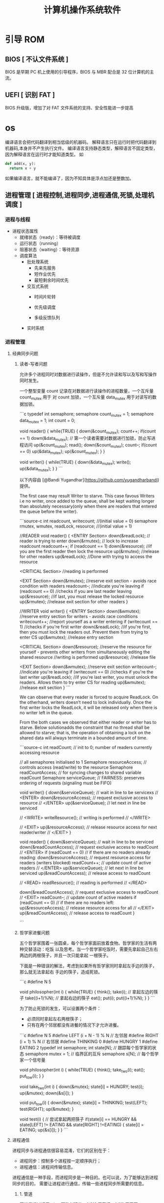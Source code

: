 #+TITLE: 计算机操作系统软件
#+KEYWORDS: 人，方便玩机
#+DESCRIPTION: 发挥计算机功能极限
* 引导 ROM 
** BIOS [ 不认文件系统 ]
   BIOS 是早期 PC 机上使用的引导程序，BIOS 与 MBR 配合是 32 位计算机的主流。
** UEFI [ 识别 FAT ]
   BIOS 升级版，增加了对 FAT 文件系统的支持、安全性能进一步提高
* os 
  编译语言会把代码翻译到相当低级的机器码。
  解释语言只在运行时把代码翻译到机器码,本身并不产生执行文件。
  编译语言支持静态类型，解释语言不固定类型，因为解释语言在运行时才能知道类型。
  如
  #+begin_src python
    def add(x, y):
      return x + y
  #+end_src
  如果编译语言，就不能编译了，因为不知具体是浮点加还是整数加。
  

  
** 进程管理 [ 进程控制,进程同步,进程通信,死锁,处理机调度 ]
*** 进程与线程
    - 进程状态属性                                              
       - 就绪状态（ready）：等待被调度
       - 运行状态（running）
       - 阻塞状态（waiting）：等待资源

     - 调度算法
       - 批处理系统
         - 先来先服务
         - 短作业优先
         - 最短剩余时间优先 
       - 交互式系统
         - 时间片轮转

         - 优先级调度

         - 多级反馈队列
       - 实时系统
*** 进程管理
**** 经典同步问题
***** 读者-写者问题

         允许多个进程同时对数据进行读操作，但是不允许读和写以及写和写操作同时发生。

         一个整型变量 count 记录在对数据进行读操作的进程数量，一个互斥量 count_mutex 用于
         对 count 加锁，一个互斥量 data_mutex 用于对读写的数据加锁。

         ```c
         typedef int semaphore;
         semaphore count_mutex = 1;
         semaphore data_mutex = 1;
         int count = 0;

         void reader() {
             while(TRUE) {
                 down(&count_mutex);
                 count++;
                 if(count == 1) down(&data_mutex); // 第一个读者需要对数据进行加锁，防止写进程访问
                 up(&count_mutex);
                 read();
                 down(&count_mutex);
                 count--;
                 if(count == 0) up(&data_mutex);
                 up(&count_mutex);
             }
         }

         void writer() {
             while(TRUE) {
                 down(&data_mutex);
                 write();
                 up(&data_mutex);
             }
         }
         ```

         以下内容由 [@Bandi Yugandhar](https://github.com/yugandharbandi) 提供。

         The first case may result Writer to starve. This case favous Writers i.e no
         writer, once added to the queue, shall be kept waiting longer than absolutely
         necessary(only when there are readers that entered the queue before the writer).

         ```source-c
         int readcount, writecount;                   //(initial value = 0)
         semaphore rmutex, wmutex, readLock, resource; //(initial value = 1)

         //READER
         void reader() {
         <ENTRY Section>
          down(&readLock);                 //  reader is trying to enter
          down(&rmutex);                  //   lock to increase readcount
           readcount++;                 
           if (readcount == 1)          
            down(&resource);              //if you are the first reader then lock  the resource
          up(&rmutex);                  //release  for other readers
          up(&readLock);                 //Done with trying to access the resource

         <CRITICAL Section>
         //reading is performed

         <EXIT Section>
          down(&rmutex);                  //reserve exit section - avoids race condition with readers
          readcount--;                       //indicate you're leaving
           if (readcount == 0)          //checks if you are last reader leaving
            up(&resource);              //if last, you must release the locked resource
          up(&rmutex);                  //release exit section for other readers
         }

         //WRITER
         void writer() {
           <ENTRY Section>
           down(&wmutex);                  //reserve entry section for writers - avoids race conditions
           writecount++;                //report yourself as a writer entering
           if (writecount == 1)         //checks if you're first writer
            down(&readLock);               //if you're first, then you must lock the readers out. Prevent them from trying to enter CS
           up(&wmutex);                  //release entry section

         <CRITICAL Section>
          down(&resource);                //reserve the resource for yourself - prevents other writers from simultaneously editing the shared resource
           //writing is performed
          up(&resource);                //release file

         <EXIT Section>
           down(&wmutex);                  //reserve exit section
           writecount--;                //indicate you're leaving
           if (writecount == 0)         //checks if you're the last writer
            up(&readLock);               //if you're last writer, you must unlock the readers. Allows them to try enter CS for reading
           up(&wmutex);                  //release exit section
         }
         ```

         We can observe that every reader is forced to acquire ReadLock. On the
         otherhand, writers doesn’t need to lock individually. Once the first writer
         locks the ReadLock, it will be released only when there is no writer left in the
         queue.

         From the both cases we observed that either reader or writer has to starve.
         Below solutionadds the constraint that no thread shall be allowed to starve;
         that is, the operation of obtaining a lock on the shared data will always
         terminate in a bounded amount of time.

         ```source-c
         int readCount;                  // init to 0; number of readers currently accessing resource

         // all semaphores initialised to 1
         Semaphore resourceAccess;       // controls access (read/write) to the resource
         Semaphore readCountAccess;      // for syncing changes to shared variable readCount
         Semaphore serviceQueue;         // FAIRNESS: preserves ordering of requests (signaling must be FIFO)

         void writer()
         { 
             down(&serviceQueue);           // wait in line to be servicexs
             // <ENTER>
             down(&resourceAccess);         // request exclusive access to resource
             // </ENTER>
             up(&serviceQueue);           // let next in line be serviced

             // <WRITE>
             writeResource();            // writing is performed
             // </WRITE>

             // <EXIT>
             up(&resourceAccess);         // release resource access for next reader/writer
             // </EXIT>
         }

         void reader()
         { 
             down(&serviceQueue);           // wait in line to be serviced
             down(&readCountAccess);        // request exclusive access to readCount
             // <ENTER>
             if (readCount == 0)         // if there are no readers already reading:
                 down(&resourceAccess);     // request resource access for readers (writers blocked)
             readCount++;                // update count of active readers
             // </ENTER>
             up(&serviceQueue);           // let next in line be serviced
             up(&readCountAccess);        // release access to readCount

             // <READ>
             readResource();             // reading is performed
             // </READ>

             down(&readCountAccess);        // request exclusive access to readCount
             // <EXIT>
             readCount--;                // update count of active readers
             if (readCount == 0)         // if there are no readers left:
                 up(&resourceAccess);     // release resource access for all
             // </EXIT>
             up(&readCountAccess);        // release access to readCount
         }

         ```
***** 哲学家进餐问题

         五个哲学家围着一张圆桌，每个哲学家面前放着食物。哲学家的生活有两种交替活动：吃饭
         以及思考。当一个哲学家吃饭时，需要先拿起自己左右两边的两根筷子，并且一次只能拿起
         一根筷子。

         下面是一种错误的解法，考虑到如果所有哲学家同时拿起左手边的筷子，那么就无法拿起右
         手边的筷子，造成死锁。

         ```c
         #define N 5

         void philosopher(int i) {
             while(TRUE) {
                 think();
                 take(i);       // 拿起左边的筷子
                 take((i+1)%N); // 拿起右边的筷子
                 eat();
                 put(i);
                 put((i+1)%N);
             }
         }
         ```

         为了防止死锁的发生，可以设置两个条件：

         - 必须同时拿起左右两根筷子；
         - 只有在两个邻居都没有进餐的情况下才允许进餐。

         ```c
         #define N 5
         #define LEFT (i + N - 1) % N // 左邻居
         #define RIGHT (i + 1) % N    // 右邻居
         #define THINKING 0
         #define HUNGRY   1
         #define EATING   2
         typedef int semaphore;
         int state[N];                // 跟踪每个哲学家的状态
         semaphore mutex = 1;         // 临界区的互斥
         semaphore s[N];              // 每个哲学家一个信号量

         void philosopher(int i) {
             while(TRUE) {
                 think();
                 take_two(i);
                 eat();
                 put_tow(i);
             }
         }

         void take_two(int i) {
             down(&mutex);
             state[i] = HUNGRY;
             test(i);
             up(&mutex);
             down(&s[i]);
         }

         void put_tow(i) {
             down(&mutex);
             state[i] = THINKING;
             test(LEFT);
             test(RIGHT);
             up(&mutex);
         }

         void test(i) {         // 尝试拿起两把筷子
             if(state[i] == HUNGRY && state[LEFT] != EATING && state[RIGHT] !=EATING) {
                 state[i] = EATING;
                 up(&s[i]);
             }
         }
         ```
**** 进程通信

         进程同步与进程通信很容易混淆，它们的区别在于：

         - 进程同步：控制多个进程按一定顺序执行；
         - 进程通信：进程间传输信息。

         进程通信是一种手段，而进程同步是一种目的。也可以说，为了能够达到进程同步的目的，
         需要让进程进行通信，传输一些进程同步所需要的信息。
***** 1. 管道

         管道是通过调用 pipe 函数创建的，fd[0] 用于读，fd[1] 用于写。

         ```c
         #include <unistd.h>
         int pipe(int fd[2]);
         ```

         它具有以下限制：

         - 只支持半双工通信（单向交替传输）；
         - 只能在父子进程中使用。
***** 2. FIFO

          也称为命名管道，去除了管道只能在父子进程中使用的限制。

          ```c
          #include <sys/stat.h>
          int mkfifo(const char *path, mode_t mode);
          int mkfifoat(int fd, const char *path, mode_t mode);
          ```

          FIFO 常用于客户-服务器应用程序中，FIFO 用作汇聚点，在客户进程和服务器进程之间传
          递数据。

***** 3. 消息队列

          相比于 FIFO，消息队列具有以下优点：

          - 消息队列可以独立于读写进程存在，从而避免了 FIFO 中同步管道的打开和关闭时可能产
            生的困难；
          - 避免了 FIFO 的同步阻塞问题，不需要进程自己提供同步方法；
          - 读进程可以根据消息类型有选择地接收消息，而不像 FIFO 那样只能默认地接收。

***** 4. 信号量

          它是一个计数器，用于为多个进程提供对共享数据对象的访问。
***** 5. 共享存储

          允许多个进程共享一个给定的存储区。因为数据不需要在进程之间复制，所以这是最快的一
          种 IPC。

          需要使用信号量用来同步对共享存储的访问。

          多个进程可以将同一个文件映射到它们的地址空间从而实现共享内存。另外 XSI 共享内存
          不是使用文件，而是使用使用内存的匿名段。

    
***** 6. 套接字

          与其它通信机制不同的是，它可用于不同机器间的进程通信。

**** 死锁
***** 必要条件

          - 互斥：每个资源要么已经分配给了一个进程，要么就是可用的。
          - 占有和等待：已经得到了某个资源的进程可以再请求新的资源。
          - 不可抢占：已经分配给一个进程的资源不能强制性地被抢占，它只能被占有它的进程显式
            地释放。
          - 环路等待：有两个或者两个以上的进程组成一条环路，该环路中的每个进程都在等待下一
            个进程所占有的资源。
***** 处理方法

          主要有以下四种方法：

          - 鸵鸟策略
          - 死锁检测与死锁恢复
          - 死锁预防
          - 死锁避免
***** 鸵鸟策略

          把头埋在沙子里，假装根本没发生问题。

          因为解决死锁问题的代价很高，因此鸵鸟策略这种不采取任务措施的方案会获得更高的性能。

          当发生死锁时不会对用户造成多大影响，或发生死锁的概率很低，可以采用鸵鸟策略。

          大多数操作系统，包括 Unix，Linux 和 Windows，处理死锁问题的办法仅仅是忽略它。
***** 死锁检测与死锁恢复

          不试图阻止死锁，而是当检测到死锁发生时，采取措施进行恢复。
****** 1. 每种类型一个资源的死锁检测


           上图为资源分配图，其中方框表示资源，圆圈表示进程。资源指向进程表示该资源已经分配
           给该进程，进程指向资源表示进程请求获取该资源。

           图 a 可以抽取出环，如图 b，它满足了环路等待条件，因此会发生死锁。

           每种类型一个资源的死锁检测算法是通过检测有向图是否存在环来实现，从一个节点出发进
           行深度优先搜索，对访问过的节点进行标记，如果访问了已经标记的节点，就表示有向图存
           在环，也就是检测到死锁的发生。
****** 2. 每种类型多个资源的死锁检测
           上图中，有三个进程四个资源，每个数据代表的含义如下：

           - E 向量：资源总量
           - A 向量：资源剩余量
           - C 矩阵：每个进程所拥有的资源数量，每一行都代表一个进程拥有资源的数量
           - R 矩阵：每个进程请求的资源数量

           进程 P<sub>1</sub> 和 P<sub>2</sub> 所请求的资源都得不到满足，只有进程
           P<sub>3</sub> 可以，让 P<sub>3</sub> 执行，之后释放 P<sub>3</sub> 拥有的资源，此
           时 A = (2 2 2 0)。P<sub>2</sub> 可以执行，执行后释放 P<sub>2</sub> 拥有的资源，A
           = (4 2 2 1) 。P<sub>1</sub> 也可以执行。所有进程都可以顺利执行，没有死锁。

           算法总结如下：

           每个进程最开始时都不被标记，执行过程有可能被标记。当算法结束时，任何没有被标记的
           进程都是死锁进程。

           1. 寻找一个没有标记的进程 P<sub>i</sub>，它所请求的资源小于等于 A。
           2. 如果找到了这样一个进程，那么将 C 矩阵的第 i 行向量加到 A 中，标记该进程，并转
              回 1。
           3. 如果没有这样一个进程，算法终止。
****** 3. 死锁恢复

           - 利用抢占恢复
           - 利用回滚恢复
           - 通过杀死进程恢复
***** 死锁预防

           在程序运行之前预防发生死锁。
****** 1. 破坏互斥条件

            例如假脱机打印机技术允许若干个进程同时输出，唯一真正请求物理打印机的进程是打印机
            守护进程。
****** 2. 破坏占有和等待条件

            一种实现方式是规定所有进程在开始执行前请求所需要的全部资源。
****** 3. 破坏不可抢占条件
****** 4. 破坏环路等待

            给资源统一编号，进程只能按编号顺序来请求资源。
***** 死锁避免

            在程序运行时避免发生死锁。
****** 1. 安全状态

            图 a 的第二列 Has 表示已拥有的资源数，第三列 Max 表示总共需要的资源数，Free 表示
            还有可以使用的资源数。从图 a 开始出发，先让 B 拥有所需的所有资源（图 b），运行结
            束后释放 B，此时 Free 变为 5（图 c）；接着以同样的方式运行 C 和 A，使得所有进程
            都能成功运行，因此可以称图 a 所示的状态时安全的。

            定义：如果没有死锁发生，并且即使所有进程突然请求对资源的最大需求，也仍然存在某种
            调度次序能够使得每一个进程运行完毕，则称该状态是安全的。

            安全状态的检测与死锁的检测类似，因为安全状态必须要求不能发生死锁。下面的银行家算
            法与死锁检测算法非常类似，可以结合着做参考对比。
****** ### 2. 单个资源的银行家算法

            一个小城镇的银行家，他向一群客户分别承诺了一定的贷款额度，算法要做的是判断对请求
            的满足是否会进入不安全状态，如果是，就拒绝请求；否则予以分配。

            <div align="center"> <img
            src="../pics//d160ec2e-cfe2-4640-bda7-62f53e58b8c0.png"/> </div><br>

            上图 c 为不安全状态，因此算法会拒绝之前的请求，从而避免进入图 c 中的状态。
******           ### 3. 多个资源的银行家算法

            <div align="center"> <img
            src="../pics//62e0dd4f-44c3-43ee-bb6e-fedb9e068519.png"/> </div><br>

            上图中有五个进程，四个资源。左边的图表示已经分配的资源，右边的图表示还需要分配的
            资源。最右边的 E、P 以及 A 分别表示：总资源、已分配资源以及可用资源，注意这三个
            为向量，而不是具体数值，例如 A=(1020)，表示 4 个资源分别还剩下 1/0/2/0。

            检查一个状态是否安全的算法如下：

            - 查找右边的矩阵是否存在一行小于等于向量 A。如果不存在这样的行，那么系统将会发生
              死锁，状态是不安全的。
            - 假若找到这样一行，将该进程标记为终止，并将其已分配资源加到 A 中。
            - 重复以上两步，直到所有进程都标记为终止，则状态时安全的。

            如果一个状态不是安全的，需要拒绝进入这个状态。

** 内存管理 [ 内存分配,地址映射,内存保护与共享,虚拟内存 ]
*** 内存管理
            ## 虚拟内存

            虚拟内存的目的是为了让物理内存扩充成更大的逻辑内存，从而让程序获得更多的可用内存。

            为了更好的管理内存，操作系统将内存抽象成地址空间。每个程序拥有自己的地址空间，这
            个地址空间被分割成多个块，每一块称为一页。这些页被映射到物理内存，但不需要映射到
            连续的物理内存，也不需要所有页都必须在物理内存中。当程序引用到不在物理内存中的页
            时，由硬件执行必要的映射，将缺失的部分装入物理内存并重新执行失败的指令。

            从上面的描述中可以看出，虚拟内存允许程序不用将地址空间中的每一页都映射到物理内存，
            也就是说一个程序不需要全部调入内存就可以运行，这使得有限的内存运行大程序成为可能。
            例如有一台计算机可以产生 16 位地址，那么一个程序的地址空间范围是 0\~64K。该计算
            机只有 32KB 的物理内存，虚拟内存技术允许该计算机运行一个 64K 大小的程序。

            <div align="center"> <img
            src="../pics//7b281b1e-0595-402b-ae35-8c91084c33c1.png"/> </div><br>

            ## 分页系统地址映射

            内存管理单元（MMU）管理着地址空间和物理内存的转换，其中的页表（Page table）存储
            着页（程序地址空间）和页框（物理内存空间）的映射表。

            一个虚拟地址分成两个部分，一部分存储页面号，一部分存储偏移量。

            下图的页表存放着 16 个页，这 16 个页需要用 4 个比特位来进行索引定位。例如对于虚
            拟地址（0010 000000000100），前 4 位是存储页面号 2，读取表项内容为（110 1），页
            表项最后一位表示是否存在于内存中，1 表示存在。后 12 位存储偏移量。这个页对应的页
            框的地址为 （110 000000000100）。

            <div align="center"> <img
            src="../pics//cf4386a1-58c9-4eca-a17f-e12b1e9770eb.png" width="500"/> </div><br>

            ## 页面置换算法

            在程序运行过程中，如果要访问的页面不在内存中，就发生缺页中断从而将该页调入内存中。
            此时如果内存已无空闲空间，系统必须从内存中调出一个页面到磁盘对换区中来腾出空间。

            页面置换算法和缓存淘汰策略类似，可以将内存看成磁盘的缓存。在缓存系统中，缓存的大
            小有限，当有新的缓存到达时，需要淘汰一部分已经存在的缓存，这样才有空间存放新的缓
            存数据。

            页面置换算法的主要目标是使页面置换频率最低（也可以说缺页率最低）。

            ### 1. 最佳

            > Optimal

            所选择的被换出的页面将是最长时间内不再被访问，通常可以保证获得最低的缺页率。

            是一种理论上的算法，因为无法知道一个页面多长时间不再被访问。

            举例：一个系统为某进程分配了三个物理块，并有如下页面引用序列：

            <div align="center"><img src="https://latex.codecogs.com/gif.latex?7，0，1，2，0，
            3，0，4，2，3，0，3，2，1，2，0，1，7，0，1"/></div> <br>

            开始运行时，先将 7, 0, 1 三个页面装入内存。当进程要访问页面 2 时，产生缺页中断，
            会将页面 7 换出，因为页面 7 再次被访问的时间最长。

            ### 2. 最近最久未使用

            > LRU, Least Recently Used

            虽然无法知道将来要使用的页面情况，但是可以知道过去使用页面的情况。LRU 将最近最久
            未使用的页面换出。

            为了实现 LRU，需要在内存中维护一个所有页面的链表。当一个页面被访问时，将这个页面
            移到链表表头。这样就能保证链表表尾的页面是最近最久未访问的。

            因为每次访问都需要更新链表，因此这种方式实现的 LRU 代价很高。

            <div align="center"><img src="https://latex.codecogs.com/gif.latex?4，7，0，7，1，
            0，1，2，1，2，6"/></div> <br>

            <div align="center"> <img
            src="../pics//eb859228-c0f2-4bce-910d-d9f76929352b.png"/> </div><br>

            ### 3. 最近未使用

            > NRU, Not Recently Used

            每个页面都有两个状态位：R 与 M，当页面被访问时设置页面的 R=1，当页面被修改时设置
            M=1。其中 R 位会定时被清零。可以将页面分成以下四类：

            - R=0，M=0
            - R=0，M=1
            - R=1，M=0
            - R=1，M=1

            当发生缺页中断时，NRU 算法随机地从类编号最小的非空类中挑选一个页面将它换出。

            NRU 优先换出已经被修改的脏页面（R=0，M=1），而不是被频繁使用的干净页面（R=1，
            M=0）。

            ### 4. 先进先出

            > FIFO, First In First Out

            选择换出的页面是最先进入的页面。

            该算法会将那些经常被访问的页面也被换出，从而使缺页率升高。

            ### 5. 第二次机会算法

            FIFO 算法可能会把经常使用的页面置换出去，为了避免这一问题，对该算法做一个简单的
            修改：

            当页面被访问 (读或写) 时设置该页面的 R 位为 1。需要替换的时候，检查最老页面的 R
            位。如果 R 位是 0，那么这个页面既老又没有被使用，可以立刻置换掉；如果是 1，就将
            R 位清 0，并把该页面放到链表的尾端，修改它的装入时间使它就像刚装入的一样，然后继
            续从链表的头部开始搜索。

            <div align="center"> <img
            src="../pics//ecf8ad5d-5403-48b9-b6e7-f2e20ffe8fca.png"/> </div><br>

            ### 6. 时钟

            > Clock

            第二次机会算法需要在链表中移动页面，降低了效率。时钟算法使用环形链表将页面连接起
            来，再使用一个指针指向最老的页面。

            <div align="center"> <img
            src="../pics//5f5ef0b6-98ea-497c-a007-f6c55288eab1.png"/> </div><br>

            ## 分段

            虚拟内存采用的是分页技术，也就是将地址空间划分成固定大小的页，每一页再与内存进行
            映射。

            下图为一个编译器在编译过程中建立的多个表，有 4 个表是动态增长的，如果使用分页系
            统的一维地址空间，动态增长的特点会导致覆盖问题的出现。

            <div align="center"> <img
            src="../pics//22de0538-7c6e-4365-bd3b-8ce3c5900216.png"/> </div><br>

            分段的做法是把每个表分成段，一个段构成一个独立的地址空间。每个段的长度可以不同，
            并且可以动态增长。

            <div align="center"> <img
            src="../pics//e0900bb2-220a-43b7-9aa9-1d5cd55ff56e.png"/> </div><br>

            ## 段页式

            程序的地址空间划分成多个拥有独立地址空间的段，每个段上的地址空间划分成大小相同的
            页。这样既拥有分段系统的共享和保护，又拥有分页系统的虚拟内存功能。

            ## 分页与分段的比较

            - 对程序员的透明性：分页透明，但是分段需要程序员显示划分每个段。

            - 地址空间的维度：分页是一维地址空间，分段是二维的。

            - 大小是否可以改变：页的大小不可变，段的大小可以动态改变。

            - 出现的原因：分页主要用于实现虚拟内存，从而获得更大的地址空间；分段主要是为了使
              程序和数据可以被划分为逻辑上独立的地址空间并且有助于共享和保护。

** 文件管理 [ 文件存储空间的管理,目录管理,文件读写管理和保护等 ]
** 设备管理[ 缓冲管理,设备分配,设备处理,虛拟设备 ]
   完成用户的 I/O 请求，方便用户使用各种设备，并提高设备的利用率。
*** 设备管理
**** 磁盘
     - 盘面（Platter）：一个磁盘有多个盘面；
     - 磁道（Track）：盘面上的圆形带状区域，一个盘面可以有多个磁道；
     - 扇区（Track Sector）：磁道上的一个弧段，一个磁道可以有多个扇区，它是最小的物理
       储存单位，目前主要有 512 bytes 与 4 K 两种大小；
     - 磁头（Head）：与盘面非常接近，能够将盘面上的磁场转换为电信号（读），或者将电信
       号转换为盘面的磁场（写）；
     - 制动手臂（Actuator arm）：用于在磁道之间移动磁头；
     - 主轴（Spindle）：使整个盘面转动。
***** 磁盘调度算法
             读写一个磁盘块的时间的影响因素有：

             - 旋转时间（主轴转动盘面，使得磁头移动到适当的扇区上）
             - 寻道时间（制动手臂移动，使得磁头移动到适当的磁道上）
             - 实际的数据传输时间

             其中，寻道时间最长，因此磁盘调度的主要目标是使磁盘的平均寻道时间最短。
****** 1. 先来先服务
              > FCFS, First Come First Served

              按照磁盘请求的顺序进行调度。

              优点是公平和简单。缺点也很明显，因为未对寻道做任何优化，使平均寻道时间可能较长。
****** 2. 最短寻道时间优先

              > SSTF, Shortest Seek Time First

              优先调度与当前磁头所在磁道距离最近的磁道。

              虽然平均寻道时间比较低，但是不够公平。如果新到达的磁道请求总是比一个在等待的磁道
              请求近，那么在等待的磁道请求会一直等待下去，也就是出现饥饿现象。具体来说，两端的
              磁道请求更容易出现饥饿现象。
****** 3. 电梯算法
              > SCAN

              电梯总是保持一个方向运行，直到该方向没有请求为止，然后改变运行方向。

              电梯算法（扫描算法）和电梯的运行过程类似，总是按一个方向来进行磁盘调度，直到该方
              向上没有未完成的磁盘请求，然后改变方向。

              因为考虑了移动方向，因此所有的磁盘请求都会被满足，解决了 SSTF 的饥饿问题。
** 网络
** 系统调用
| 进程控制 | fork(); exit(); wait();     |
| 进程通信 | pipe(); shmget(); mmap();   |
| 文件操作 | open(); read(); write();    |
| 设备操作 | ioctl(); read(); write();   |
| 信息维护 | getpid(); alarm(); sleep(); |
| 安全     | chmod(); umask(); chown();  |
** 保护和安全
** 虚拟机
** 分布式系统

